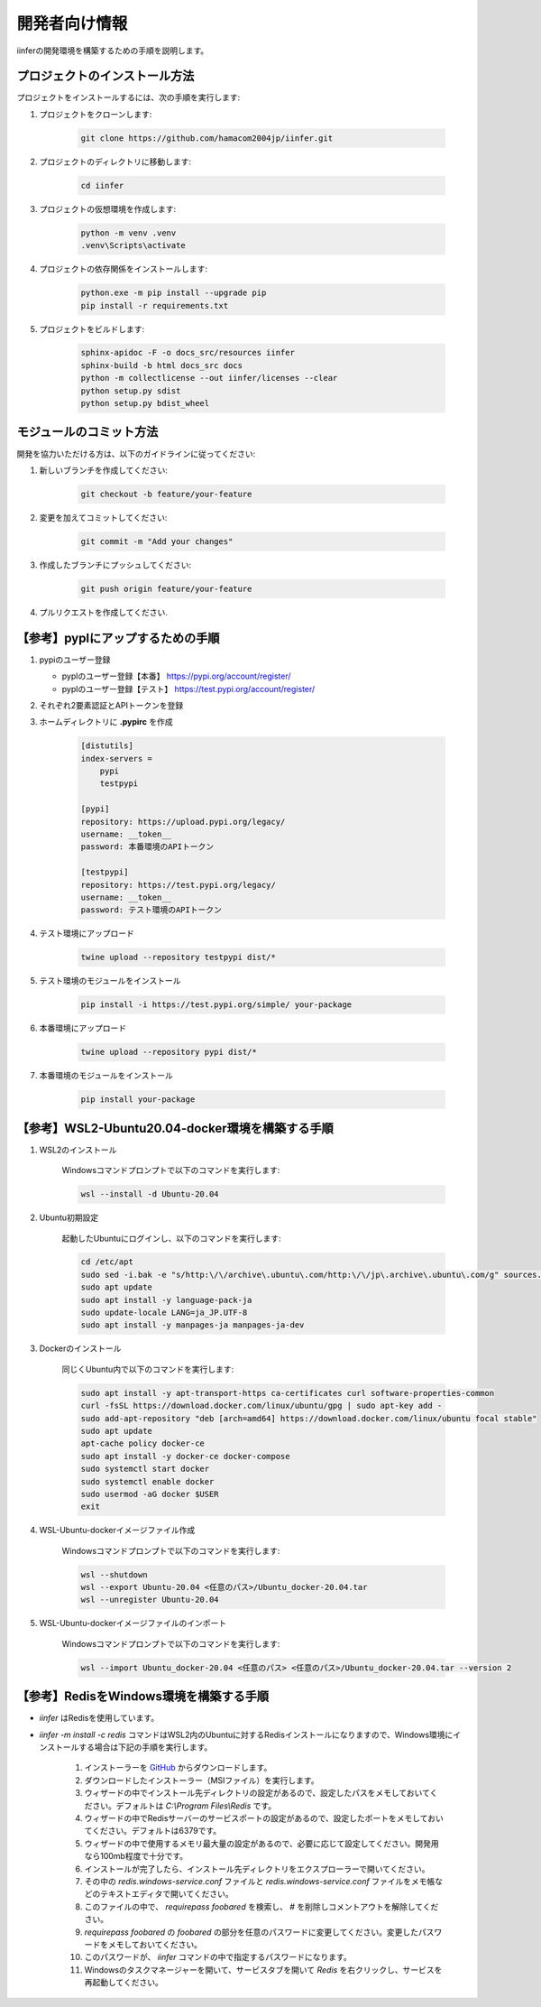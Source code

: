 .. -*- coding: utf-8 -*-

****************
開発者向け情報
****************

iinferの開発環境を構築するための手順を説明します。

プロジェクトのインストール方法
==============================

プロジェクトをインストールするには、次の手順を実行します:

1. プロジェクトをクローンします:

    .. code-block:: bat

        git clone https://github.com/hamacom2004jp/iinfer.git

2. プロジェクトのディレクトリに移動します:

    .. code-block:: bat

        cd iinfer

3. プロジェクトの仮想環境を作成します:

    .. code-block:: bat

        python -m venv .venv
        .venv\Scripts\activate

4. プロジェクトの依存関係をインストールします:

    .. code-block:: bat

        python.exe -m pip install --upgrade pip
        pip install -r requirements.txt

5. プロジェクトをビルドします:

    .. code-block:: bat

        sphinx-apidoc -F -o docs_src/resources iinfer
        sphinx-build -b html docs_src docs
        python -m collectlicense --out iinfer/licenses --clear
        python setup.py sdist
        python setup.py bdist_wheel


モジュールのコミット方法
=========================

開発を協力いただける方は、以下のガイドラインに従ってください:

1. 新しいブランチを作成してください:

    .. code-block:: bat

        git checkout -b feature/your-feature

2. 変更を加えてコミットしてください:

    .. code-block:: bat

        git commit -m "Add your changes"

3. 作成したブランチにプッシュしてください:

    .. code-block:: bat

        git push origin feature/your-feature

4. プルリクエストを作成してください.

【参考】pyplにアップするための手順
==================================

1. pypiのユーザー登録

   - pyplのユーザー登録【本番】
     https://pypi.org/account/register/

   - pyplのユーザー登録【テスト】
     https://test.pypi.org/account/register/

2. それぞれ2要素認証とAPIトークンを登録

3. ホームディレクトリに **.pypirc** を作成

    .. code-block:: ini

        [distutils]
        index-servers =
            pypi
            testpypi

        [pypi]
        repository: https://upload.pypi.org/legacy/
        username: __token__
        password: 本番環境のAPIトークン

        [testpypi]
        repository: https://test.pypi.org/legacy/
        username: __token__
        password: テスト環境のAPIトークン

4. テスト環境にアップロード

    .. code-block:: bat

        twine upload --repository testpypi dist/*

5. テスト環境のモジュールをインストール

    .. code-block:: bat

        pip install -i https://test.pypi.org/simple/ your-package

6. 本番環境にアップロード

    .. code-block:: bat

        twine upload --repository pypi dist/*

7. 本番環境のモジュールをインストール

    .. code-block:: bat

        pip install your-package

【参考】WSL2-Ubuntu20.04-docker環境を構築する手順
=====================================================

1. WSL2のインストール

    Windowsコマンドプロンプトで以下のコマンドを実行します:

    .. code-block:: bat

        wsl --install -d Ubuntu-20.04

2. Ubuntu初期設定

    起動したUbuntuにログインし、以下のコマンドを実行します:

    .. code-block:: bash

        cd /etc/apt
        sudo sed -i.bak -e "s/http:\/\/archive\.ubuntu\.com/http:\/\/jp\.archive\.ubuntu\.com/g" sources.list
        sudo apt update
        sudo apt install -y language-pack-ja
        sudo update-locale LANG=ja_JP.UTF-8
        sudo apt install -y manpages-ja manpages-ja-dev

3. Dockerのインストール

    同じくUbuntu内で以下のコマンドを実行します:

    .. code-block:: bash

        sudo apt install -y apt-transport-https ca-certificates curl software-properties-common
        curl -fsSL https://download.docker.com/linux/ubuntu/gpg | sudo apt-key add -
        sudo add-apt-repository "deb [arch=amd64] https://download.docker.com/linux/ubuntu focal stable"
        sudo apt update
        apt-cache policy docker-ce
        sudo apt install -y docker-ce docker-compose
        sudo systemctl start docker
        sudo systemctl enable docker
        sudo usermod -aG docker $USER
        exit

4. WSL-Ubuntu-dockerイメージファイル作成

    Windowsコマンドプロンプトで以下のコマンドを実行します:

    .. code-block:: bat

        wsl --shutdown
        wsl --export Ubuntu-20.04 <任意のパス>/Ubuntu_docker-20.04.tar
        wsl --unregister Ubuntu-20.04

5. WSL-Ubuntu-dockerイメージファイルのインポート

    Windowsコマンドプロンプトで以下のコマンドを実行します:

    .. code-block:: bat

        wsl --import Ubuntu_docker-20.04 <任意のパス> <任意のパス>/Ubuntu_docker-20.04.tar --version 2

【参考】RedisをWindows環境を構築する手順
=====================================================

- `iinfer` はRedisを使用しています。
- `iinfer -m install -c redis` コマンドはWSL2内のUbuntuに対するRedisインストールになりますので、Windows環境にインストールする場合は下記の手順を実行します。

    1. インストーラーを `GitHub <https://github.com/MicrosoftArchive/redis/releases>`__ からダウンロードします。
    2. ダウンロードしたインストーラー（MSIファイル）を実行します。
    3. ウィザードの中でインストール先ディレクトリの設定があるので、設定したパスをメモしておいてください。デフォルトは `C:\\Program Files\\Redis` です。
    4. ウィザードの中でRedisサーバーのサービスポートの設定があるので、設定したポートをメモしておいてください。デフォルトは6379です。
    5. ウィザードの中で使用するメモリ最大量の設定があるので、必要に応じて設定してください。開発用なら100mb程度で十分です。 
    6. インストールが完了したら、インストール先ディレクトリをエクスプローラーで開いてください。
    7. その中の `redis.windows-service.conf` ファイルと `redis.windows-service.conf` ファイルをメモ帳などのテキストエディタで開いてください。
    8. このファイルの中で、 `requirepass foobared` を検索し、 `#` を削除しコメントアウトを解除してください。
    9. `requirepass foobared` の `foobared` の部分を任意のパスワードに変更してください。変更したパスワードをメモしておいてください。
    10. このパスワードが、 `iinfer` コマンドの中で指定するパスワードになります。
    11. Windowsのタスクマネージャーを開いて、サービスタブを開いて `Redis` を右クリックし、サービスを再起動してください。
